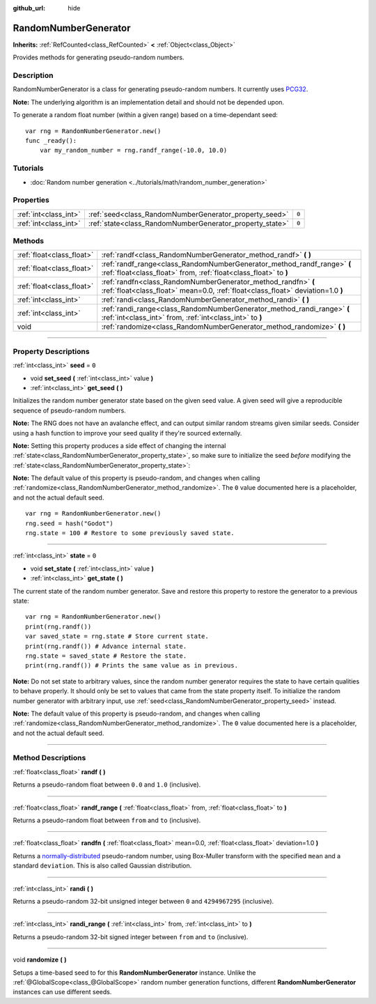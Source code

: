 :github_url: hide

.. DO NOT EDIT THIS FILE!!!
.. Generated automatically from Godot engine sources.
.. Generator: https://github.com/godotengine/godot/tree/4.0/doc/tools/make_rst.py.
.. XML source: https://github.com/godotengine/godot/tree/4.0/doc/classes/RandomNumberGenerator.xml.

.. _class_RandomNumberGenerator:

RandomNumberGenerator
=====================

**Inherits:** :ref:`RefCounted<class_RefCounted>` **<** :ref:`Object<class_Object>`

Provides methods for generating pseudo-random numbers.

.. rst-class:: classref-introduction-group

Description
-----------

RandomNumberGenerator is a class for generating pseudo-random numbers. It currently uses `PCG32 <https://www.pcg-random.org/>`__.

\ **Note:** The underlying algorithm is an implementation detail and should not be depended upon.

To generate a random float number (within a given range) based on a time-dependant seed:

::

    var rng = RandomNumberGenerator.new()
    func _ready():
        var my_random_number = rng.randf_range(-10.0, 10.0)

.. rst-class:: classref-introduction-group

Tutorials
---------

- :doc:`Random number generation <../tutorials/math/random_number_generation>`

.. rst-class:: classref-reftable-group

Properties
----------

.. table::
   :widths: auto

   +-----------------------+----------------------------------------------------------+-------+
   | :ref:`int<class_int>` | :ref:`seed<class_RandomNumberGenerator_property_seed>`   | ``0`` |
   +-----------------------+----------------------------------------------------------+-------+
   | :ref:`int<class_int>` | :ref:`state<class_RandomNumberGenerator_property_state>` | ``0`` |
   +-----------------------+----------------------------------------------------------+-------+

.. rst-class:: classref-reftable-group

Methods
-------

.. table::
   :widths: auto

   +---------------------------+--------------------------------------------------------------------------------------------------------------------------------------------------+
   | :ref:`float<class_float>` | :ref:`randf<class_RandomNumberGenerator_method_randf>` **(** **)**                                                                               |
   +---------------------------+--------------------------------------------------------------------------------------------------------------------------------------------------+
   | :ref:`float<class_float>` | :ref:`randf_range<class_RandomNumberGenerator_method_randf_range>` **(** :ref:`float<class_float>` from, :ref:`float<class_float>` to **)**      |
   +---------------------------+--------------------------------------------------------------------------------------------------------------------------------------------------+
   | :ref:`float<class_float>` | :ref:`randfn<class_RandomNumberGenerator_method_randfn>` **(** :ref:`float<class_float>` mean=0.0, :ref:`float<class_float>` deviation=1.0 **)** |
   +---------------------------+--------------------------------------------------------------------------------------------------------------------------------------------------+
   | :ref:`int<class_int>`     | :ref:`randi<class_RandomNumberGenerator_method_randi>` **(** **)**                                                                               |
   +---------------------------+--------------------------------------------------------------------------------------------------------------------------------------------------+
   | :ref:`int<class_int>`     | :ref:`randi_range<class_RandomNumberGenerator_method_randi_range>` **(** :ref:`int<class_int>` from, :ref:`int<class_int>` to **)**              |
   +---------------------------+--------------------------------------------------------------------------------------------------------------------------------------------------+
   | void                      | :ref:`randomize<class_RandomNumberGenerator_method_randomize>` **(** **)**                                                                       |
   +---------------------------+--------------------------------------------------------------------------------------------------------------------------------------------------+

.. rst-class:: classref-section-separator

----

.. rst-class:: classref-descriptions-group

Property Descriptions
---------------------

.. _class_RandomNumberGenerator_property_seed:

.. rst-class:: classref-property

:ref:`int<class_int>` **seed** = ``0``

.. rst-class:: classref-property-setget

- void **set_seed** **(** :ref:`int<class_int>` value **)**
- :ref:`int<class_int>` **get_seed** **(** **)**

Initializes the random number generator state based on the given seed value. A given seed will give a reproducible sequence of pseudo-random numbers.

\ **Note:** The RNG does not have an avalanche effect, and can output similar random streams given similar seeds. Consider using a hash function to improve your seed quality if they're sourced externally.

\ **Note:** Setting this property produces a side effect of changing the internal :ref:`state<class_RandomNumberGenerator_property_state>`, so make sure to initialize the seed *before* modifying the :ref:`state<class_RandomNumberGenerator_property_state>`:

\ **Note:** The default value of this property is pseudo-random, and changes when calling :ref:`randomize<class_RandomNumberGenerator_method_randomize>`. The ``0`` value documented here is a placeholder, and not the actual default seed.

::

    var rng = RandomNumberGenerator.new()
    rng.seed = hash("Godot")
    rng.state = 100 # Restore to some previously saved state.

.. rst-class:: classref-item-separator

----

.. _class_RandomNumberGenerator_property_state:

.. rst-class:: classref-property

:ref:`int<class_int>` **state** = ``0``

.. rst-class:: classref-property-setget

- void **set_state** **(** :ref:`int<class_int>` value **)**
- :ref:`int<class_int>` **get_state** **(** **)**

The current state of the random number generator. Save and restore this property to restore the generator to a previous state:

::

    var rng = RandomNumberGenerator.new()
    print(rng.randf())
    var saved_state = rng.state # Store current state.
    print(rng.randf()) # Advance internal state.
    rng.state = saved_state # Restore the state.
    print(rng.randf()) # Prints the same value as in previous.

\ **Note:** Do not set state to arbitrary values, since the random number generator requires the state to have certain qualities to behave properly. It should only be set to values that came from the state property itself. To initialize the random number generator with arbitrary input, use :ref:`seed<class_RandomNumberGenerator_property_seed>` instead.

\ **Note:** The default value of this property is pseudo-random, and changes when calling :ref:`randomize<class_RandomNumberGenerator_method_randomize>`. The ``0`` value documented here is a placeholder, and not the actual default seed.

.. rst-class:: classref-section-separator

----

.. rst-class:: classref-descriptions-group

Method Descriptions
-------------------

.. _class_RandomNumberGenerator_method_randf:

.. rst-class:: classref-method

:ref:`float<class_float>` **randf** **(** **)**

Returns a pseudo-random float between ``0.0`` and ``1.0`` (inclusive).

.. rst-class:: classref-item-separator

----

.. _class_RandomNumberGenerator_method_randf_range:

.. rst-class:: classref-method

:ref:`float<class_float>` **randf_range** **(** :ref:`float<class_float>` from, :ref:`float<class_float>` to **)**

Returns a pseudo-random float between ``from`` and ``to`` (inclusive).

.. rst-class:: classref-item-separator

----

.. _class_RandomNumberGenerator_method_randfn:

.. rst-class:: classref-method

:ref:`float<class_float>` **randfn** **(** :ref:`float<class_float>` mean=0.0, :ref:`float<class_float>` deviation=1.0 **)**

Returns a `normally-distributed <https://en.wikipedia.org/wiki/Normal_distribution>`__ pseudo-random number, using Box-Muller transform with the specified ``mean`` and a standard ``deviation``. This is also called Gaussian distribution.

.. rst-class:: classref-item-separator

----

.. _class_RandomNumberGenerator_method_randi:

.. rst-class:: classref-method

:ref:`int<class_int>` **randi** **(** **)**

Returns a pseudo-random 32-bit unsigned integer between ``0`` and ``4294967295`` (inclusive).

.. rst-class:: classref-item-separator

----

.. _class_RandomNumberGenerator_method_randi_range:

.. rst-class:: classref-method

:ref:`int<class_int>` **randi_range** **(** :ref:`int<class_int>` from, :ref:`int<class_int>` to **)**

Returns a pseudo-random 32-bit signed integer between ``from`` and ``to`` (inclusive).

.. rst-class:: classref-item-separator

----

.. _class_RandomNumberGenerator_method_randomize:

.. rst-class:: classref-method

void **randomize** **(** **)**

Setups a time-based seed to for this **RandomNumberGenerator** instance. Unlike the :ref:`@GlobalScope<class_@GlobalScope>` random number generation functions, different **RandomNumberGenerator** instances can use different seeds.

.. |virtual| replace:: :abbr:`virtual (This method should typically be overridden by the user to have any effect.)`
.. |const| replace:: :abbr:`const (This method has no side effects. It doesn't modify any of the instance's member variables.)`
.. |vararg| replace:: :abbr:`vararg (This method accepts any number of arguments after the ones described here.)`
.. |constructor| replace:: :abbr:`constructor (This method is used to construct a type.)`
.. |static| replace:: :abbr:`static (This method doesn't need an instance to be called, so it can be called directly using the class name.)`
.. |operator| replace:: :abbr:`operator (This method describes a valid operator to use with this type as left-hand operand.)`
